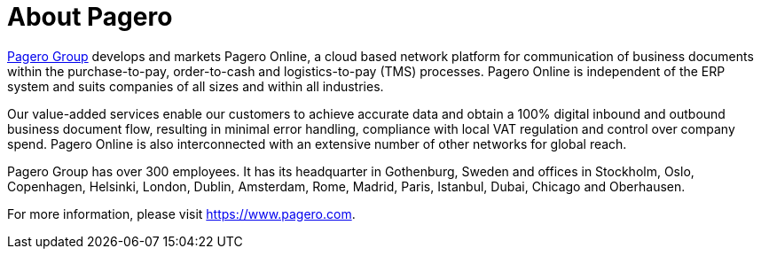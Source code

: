 = About Pagero

https://pagero.com[Pagero Group] develops and markets Pagero Online, a cloud based network platform for communication
of business documents within the purchase-to-pay, order-to-cash and logistics-to-pay (TMS) processes.
Pagero Online is independent of the ERP system and suits companies of all sizes and within all industries. +

Our value-added services enable our customers to achieve accurate data and obtain a 100% digital
inbound and outbound business document flow, resulting in minimal error handling, compliance with
local VAT regulation and control over company spend. Pagero Online is also interconnected with an
extensive number of other networks for global reach. +

Pagero Group has over 300 employees. It has its headquarter in Gothenburg, Sweden and offices in
Stockholm, Oslo, Copenhagen, Helsinki, London, Dublin, Amsterdam, Rome, Madrid, Paris, Istanbul,
Dubai, Chicago and Oberhausen. +

For more information, please visit https://www.pagero.com.

